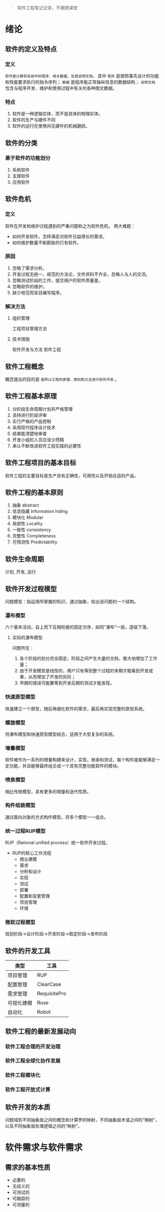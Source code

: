 #+begin_quote
软件工程笔记记录，不跟随课堂
#+end_quote
* 绪论
** 软件的定义及特点
*** 定义
    ~软件是计算机系统中的程序、相关数据、及其说明文档。~ 其中 ~程序~ 是按照事先设计的功能和性能要求执行的指令序列； ~数据~ 是程序能正常操纵信息的数据结构； ~说明文档~ 包含与程序开发、维护和使用过程中有关的各种图文数据。
*** 特点
    1. 软件是一种逻辑实体，而不是具体的物理实体。
    2. 软件的生产与硬件不同
    3. 软件的运行在使用间无硬件的机械磨损。
** 软件的分类
*** 基于软件的功能划分
    1. 系统软件
    2. 支撑软件
    3. 应用软件
** 软件危机
*** 定义
    软件在开发和维护过程遇到的严重问题称之为软件危机。
    两大难题：
    * 如何开发软件，怎样满足对软件日益增长的需求。
    * 如何维护数量不断膨胀的已有软件。
*** 原因
    1. 忽略了需求分析。
    2. 开发过程无统一、规范的方法论，文件资料不齐全，忽略人与人的交流。
    3. 忽略测试阶段的工作，提交用户的软件质量差。
    4. 忽略软件的维护。
    5. 缺少规范而盲目编写程序。
*** 解决方法
**** 组织管理
     工程项目管理方法
**** 技术措施
     软件开发与方法
     软件工程
** 软件工程概念
   概念提出的目的是 ~倡导以工程的原理、原则和方法进行软件开发~ 。
** 软件工程基本原理
   1. 分阶段生命周期计划并严格管理
   2. 坚持进行阶段评审
   3. 实行严格的产品控制
   4. 采用现代程序设计技术
   5. 结果能清楚地审查
   6. 开发小组的人员应该少而精
   7. 承认不断改进软件工程实践的必要性
** 软件工程项目的基本目标
   软件工程的主要目标是生产具有正确性，可用性以及开销合适的产品。
** 软件工程的基本原则
   1. 抽象 abstract
   2. 信息隐藏 Information hiding
   3. 模块化 Modular
   4. 局部性 Locality
   5. 一致性 consistency
   6. 完整性 Completeness
   7. 可预测性 Predictability
** 软件生命周期
   计划, 开发, 运行
** 软件开发过程模型
   问题模型：指运用所掌握的知识，通过抽象，给出该问题的一个结构。
*** 瀑布模型
    六个基本活动，自上而下互相衔接的固定次序，如同“瀑布”一般，逐级下落。
**** 实际的瀑布模型
     问题所在：
     1. 各个阶段的划分完全固定，阶段之间产生大量的文档，极大地增加了工作量；
     2. 由于开发模型是线性的，用户只有等到整个过程的末期才能看到开发成果，从而增加了开发的风险；
     3. 早期的错误可能要等到开发后期的测试才能发现。
*** 快速原型模型
    快速建立一个原型，随后再细化软件的需求，最后再实现完整的原型系统。
*** 螺旋模型
    将瀑布模型和快速原型模型结合，适用于大型复杂的系统。
*** 增量模型
    软件被作为一系列的增量构建来设计，实现，继承和测试，每个构件是能够满足一定功能，并且能够最终组合成一个具有完整功能软件的模块。
*** 喷泉模型
    相比传统模型，具有更多的增量和迭代性质。
*** 构件组装模型
    通过面向对象的方式构件模型，将多个模型一一组合。
*** 统一过程RUP模型
    RUP（Rational unified process）统一软件开发过程。
    + RUP的核心工作流程
      * 商业建模
      * 需求
      * 分析和设计
      * 实现
      * 测试
      * 部署
      * 配置和变更管理
      * 项目管理
      * 环境
*** 微软过程模型
    规划阶段->设计阶段->开发阶段->稳定阶段->发布阶段
** 软件的开发工具
   | 类型       | 工具         |
   |------------+--------------|
   | 项目管理   | RUP          |
   | 配置管理   | ClearCase    |
   | 需求管理   | RequisitePro |
   | 可视化建模 | Rose         |
   | 自动化    | Robot        |
** 软件工程的最新发展动向
*** 软件工程合理的开发治理
*** 软件工程全球化协作发展
*** 软件工程模块化
*** 软件工程开放式计算
** 软件开发的本质 
   问题域到不同抽象层之间的概念和计算罗的映射，不同抽象层术语之间的“映射”，以及不同抽象层处理逻辑之间的“映射”。
* 软件需求与软件需求
** 需求的基本性质
   + 必要的
   + 无歧义的
   + 可测试的
   + 可跟踪的
   + 可测量的
** 功能需求
   功能需求规约了系统或系统构建必须执行的功能。
** 性能需求
   规约了一个系统或系统构建在性能方面具有的一些特性
** 外部接口需求
   规约了系统或系统构建必须与之交互的用户、硬件、软件或数据库元素。
* 结构化方法::重点
* 面向对象方法——UML::重点
* 面向对象方法——RUP::重点
* 软件测试
* 软件生存周期过程与管理
* 集成化能力成熟度模型(CMMI)
